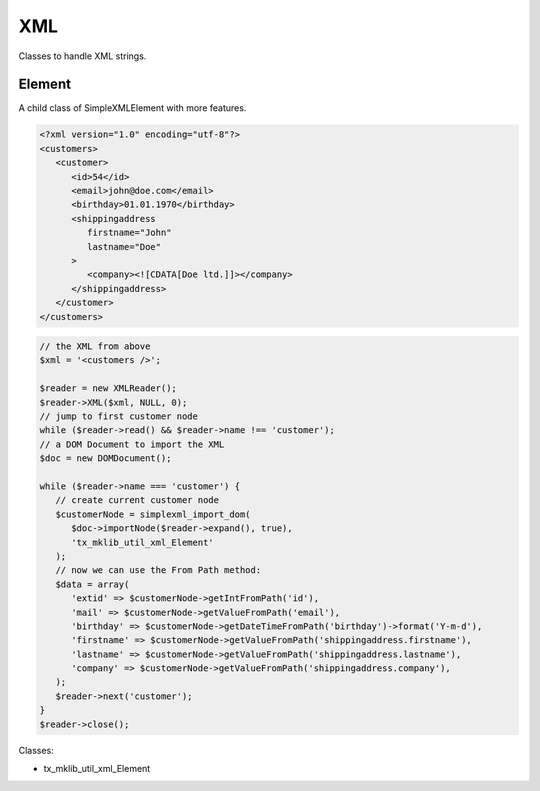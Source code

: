 .. ==================================================
.. FOR YOUR INFORMATION
.. --------------------------------------------------
.. -*- coding: utf-8 -*- with BOM.






XML
===
Classes to handle XML strings.

Element
-------

A child class of SimpleXMLElement with more features.

.. code-block:: xml
    
   <?xml version="1.0" encoding="utf-8"?>
   <customers>
      <customer>
         <id>54</id>
         <email>john@doe.com</email>
         <birthday>01.01.1970</birthday>
         <shippingaddress
            firstname="John"
            lastname="Doe"
         >
            <company><![CDATA[Doe ltd.]]></company>
         </shippingaddress>
      </customer>
   </customers>
   
.. code-block:: php
    
   // the XML from above
   $xml = '<customers />';
   
   $reader = new XMLReader();
   $reader->XML($xml, NULL, 0);
   // jump to first customer node
   while ($reader->read() && $reader->name !== 'customer');
   // a DOM Document to import the XML
   $doc = new DOMDocument();
   
   while ($reader->name === 'customer') {
      // create current customer node
      $customerNode = simplexml_import_dom(
         $doc->importNode($reader->expand(), true),
         'tx_mklib_util_xml_Element'
      );
      // now we can use the From Path method:
      $data = array(
         'extid' => $customerNode->getIntFromPath('id'),
         'mail' => $customerNode->getValueFromPath('email'),
         'birthday' => $customerNode->getDateTimeFromPath('birthday')->format('Y-m-d'),
         'firstname' => $customerNode->getValueFromPath('shippingaddress.firstname'),
         'lastname' => $customerNode->getValueFromPath('shippingaddress.lastname'),
         'company' => $customerNode->getValueFromPath('shippingaddress.company'),
      );
      $reader->next('customer');
   }
   $reader->close();


Classes:

* tx_mklib_util_xml_Element